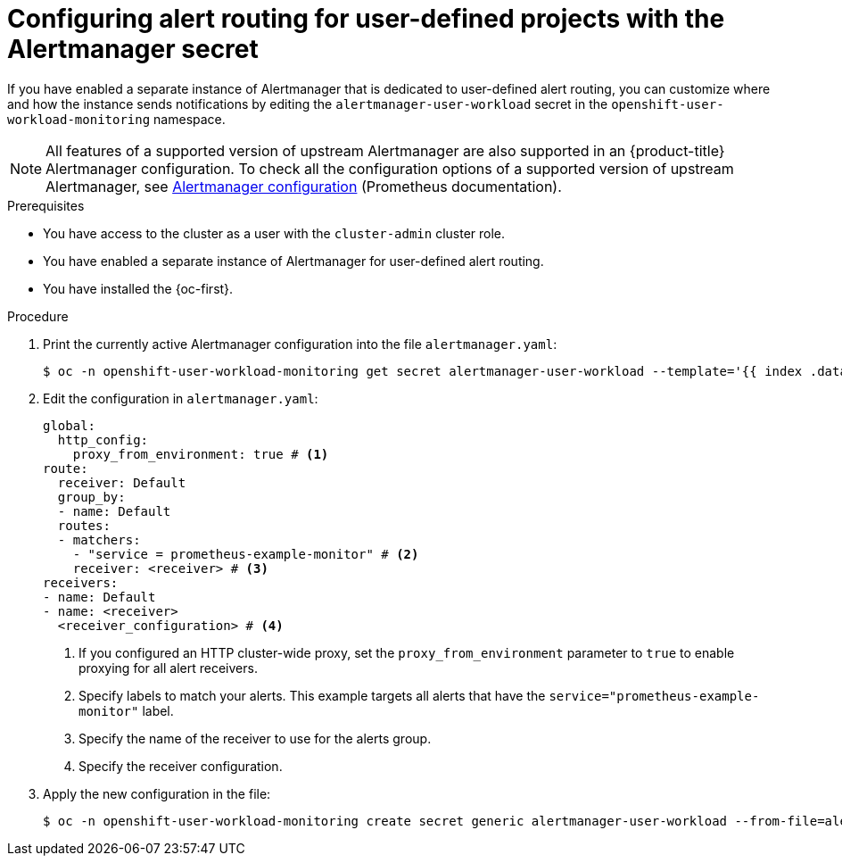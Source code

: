 // Module included in the following assemblies:
//
// * observability/monitoring/managing-alerts.adoc

:_mod-docs-content-type: PROCEDURE
[id="configuring-alert-routing-user-defined-alerts-secret_{context}"]
= Configuring alert routing for user-defined projects with the Alertmanager secret

If you have enabled a separate instance of Alertmanager that is dedicated to user-defined alert routing, you can customize where and how the instance sends notifications by editing the `alertmanager-user-workload` secret in the `openshift-user-workload-monitoring` namespace.

[NOTE]
====
All features of a supported version of upstream Alertmanager are also supported in an {product-title} Alertmanager configuration. To check all the configuration options of a supported version of upstream Alertmanager, see link:https://prometheus.io/docs/alerting/0.28/configuration/[Alertmanager configuration] (Prometheus documentation).
====

.Prerequisites

ifndef::openshift-dedicated,openshift-rosa,openshift-rosa-hcp[]
* You have access to the cluster as a user with the `cluster-admin` cluster role.
* You have enabled a separate instance of Alertmanager for user-defined alert routing.
endif::openshift-dedicated,openshift-rosa,openshift-rosa-hcp[]
ifdef::openshift-rosa,openshift-dedicated,openshift-rosa-hcp[]
* You have access to the cluster as a user with the `dedicated-admin` role.
endif::[]

* You have installed the {oc-first}.

.Procedure

. Print the currently active Alertmanager configuration into the file `alertmanager.yaml`:
+
[source,terminal]
----
$ oc -n openshift-user-workload-monitoring get secret alertmanager-user-workload --template='{{ index .data "alertmanager.yaml" }}' | base64 --decode > alertmanager.yaml
----
+
. Edit the configuration in `alertmanager.yaml`:
+
[source,yaml]
----
global:
  http_config:
    proxy_from_environment: true # <1>
route:
  receiver: Default
  group_by:
  - name: Default
  routes:
  - matchers:
    - "service = prometheus-example-monitor" # <2>
    receiver: <receiver> # <3>
receivers:
- name: Default
- name: <receiver>
  <receiver_configuration> # <4>
----
<1> If you configured an HTTP cluster-wide proxy, set the `proxy_from_environment` parameter to `true` to enable proxying for all alert receivers.
<2> Specify labels to match your alerts. This example targets all alerts that have the `service="prometheus-example-monitor"` label.
<3> Specify the name of the receiver to use for the alerts group.
<4> Specify the receiver configuration.
+
. Apply the new configuration in the file:
+
[source,terminal]
----
$ oc -n openshift-user-workload-monitoring create secret generic alertmanager-user-workload --from-file=alertmanager.yaml --dry-run=client -o=yaml |  oc -n openshift-user-workload-monitoring replace secret --filename=-
----
